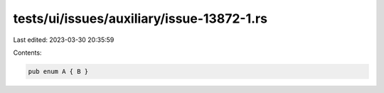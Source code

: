 tests/ui/issues/auxiliary/issue-13872-1.rs
==========================================

Last edited: 2023-03-30 20:35:59

Contents:

.. code-block:: rs

    pub enum A { B }


